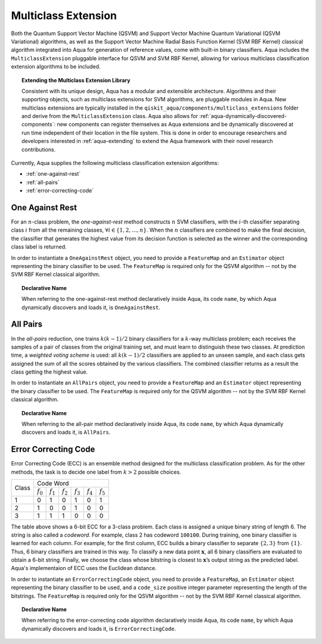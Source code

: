 .. _multiclass-extensions:

====================
Multiclass Extension
====================

Both the Quantum Support Vector Machine (QSVM) and Support Vector Machine Quantum
Variational (QSVM Variational) algorithms, as well as the
Support Vector Machine Radial Basis Function Kernel (SVM RBF Kernel) classical algorithm
integrated into Aqua for generation of reference values,
come with built-in binary classifiers. Aqua includes
the ``MulticlassExtension`` pluggable interface for QSVM and SVM RBF Kernel,
allowing for various multiclass classification
extension algorithms to be included.

.. topic:: Extending the Multiclass Extension  Library

    Consistent with its unique  design, Aqua has a modular and
    extensible architecture. Algorithms and their supporting objects, such as multiclass extensions for
    SVM algorithms,
    are pluggable modules in Aqua.
    New multiclass extensions are typically installed in the ``qiskit_aqua/components/multiclass_extensions``
    folder and derive from the ``MulticlassExtension`` class.
    Aqua also allows for
    :ref:`aqua-dynamically-discovered-components`: new components can register themselves
    as Aqua extensions and be dynamically discovered at run time independent of their
    location in the file system.
    This is done in order to encourage researchers and
    developers interested in
    :ref:`aqua-extending` to extend the Aqua framework with their novel research contributions.

Currently, Aqua supplies the following multiclass classification extension algorithms:

- :ref:`one-against-rest`
- :ref:`all-pairs`
- :ref:`error-correcting-code`

.. _one-against-rest:

----------------
One Against Rest
----------------

For an :math:`n`-class problem, the *one-against-rest*  method constructs
:math:`n` SVM  classifiers, with the :math:`i`-th classifier separating
class :math:`i` from all the remaining classes, :math:`\forall i \in \{1, 2, \ldots, n\}`.
When the :math:`n` classifiers are combined
to  make  the  final  decision,  the  classifier that generates  the
highest  value  from  its  decision  function  is  selected  as  the
winner and the corresponding class label is returned.

In order to instantiate a ``OneAgainstRest`` object, you need to provide a ``FeatureMap`` and
an ``Estimator`` object representing the binary classifier to be used.  The ``FeatureMap`` is
required only for the QSVM algorithm -- not by the SVM RBF Kernel classical algorithm.

.. topic:: Declarative Name

   When referring to the one-against-rest method declaratively inside Aqua, its code ``name``, by
   which Aqua dynamically discovers and loads it, is ``OneAgainstRest``.

.. _all-pairs:

---------
All Pairs
---------

In the *all-pairs* reduction, one trains :math:`k(k−1)/2` binary classifiers for a :math:`k`-way
multiclass problem; each receives the samples of a pair of classes from the original training set,
and must learn to distinguish these two classes. At prediction time, a *weighted voting scheme* is
used: all :math:`k(k−1)/2` classifiers are applied to an unseen sample, and each class gets
assigned the sum of all the scores obtained by the various classifiers.  The combined classifier
returns as a result the class getting the highest value.

In order to instantiate an ``AllPairs`` object, you need to provide a ``FeatureMap`` and
an ``Estimator`` object representing the binary classifier to be used.  The ``FeatureMap`` is
required only for the QSVM algorithm -- not by the SVM RBF Kernel classical algorithm.

.. topic:: Declarative Name

   When referring to the all-pair method declaratively inside Aqua, its code ``name``,
   by which Aqua dynamically discovers and loads it, is ``AllPairs``.

.. _error-correcting-code:

---------------------
Error Correcting Code
---------------------

Error Correcting Code (ECC) is an ensemble method designed for the
multiclass classification problem.  As for the other methods, the task
is to decide one label from :math:`k > 2` possible choices.

.. table::

    +-------+-----------------------------------------------------------------------------------+
    |       |                                     Code Word                                     |
    + Class +-------------+-------------+-------------+-------------+-------------+-------------+
    |       | :math:`f_0` | :math:`f_1` | :math:`f_2` | :math:`f_3` | :math:`f_4` | :math:`f_5` |
    +-------+-------------+-------------+-------------+-------------+-------------+-------------+
    |   1   |      0      |      1      |      0      |      1      |      0      |      1      |
    +-------+-------------+-------------+-------------+-------------+-------------+-------------+
    |   2   |      1      |      0      |      0      |      1      |      0      |      0      |
    +-------+-------------+-------------+-------------+-------------+-------------+-------------+
    |   3   |      1      |      1      |      1      |      0      |      0      |      0      |
    +-------+-------------+-------------+-------------+-------------+-------------+-------------+

The table above shows a 6-bit ECC for a 3-class problem.
Each class is assigned a unique binary string of length 6.  The string is also
called  a  *codeword*.   For  example,  class  2  has codeword ``100100``.
During training, one binary classifier is learned for each column.  For example,
for the first column, ECC builds a binary classifier to separate :math:`\{2, 3\}` from
:math:`\{1\}`.  Thus, 6 binary classifiers are trained in this way.  To classify a
new data point :math:`\mathbf{x}`, all 6 binary classifiers are evaluated to obtain a 6-bit string.
Finally, we choose the class whose bitstring is closest to
:math:`\mathbf{x}`’s output string as the predicted label.  Aqua's implementaion of ECC
uses the Euclidean distance.

In order to instantiate an ``ErrorCorrectingCode`` object, you need to provide a ``FeatureMap``,
an ``Estimator`` object representing the binary classifier to be used, and a ``code_size`` positive
integer parameter representing the length of the bitstrings.  The ``FeatureMap`` is required only
for the QSVM algorithm -- not by the SVM RBF Kernel classical algorithm.

.. topic:: Declarative Name

    When referring to the error-correcting code algorithm declaratively inside Aqua,
    its code ``name``, by which Aqua dynamically discovers and loads it,
    is ``ErrorCorrectingCode``.
